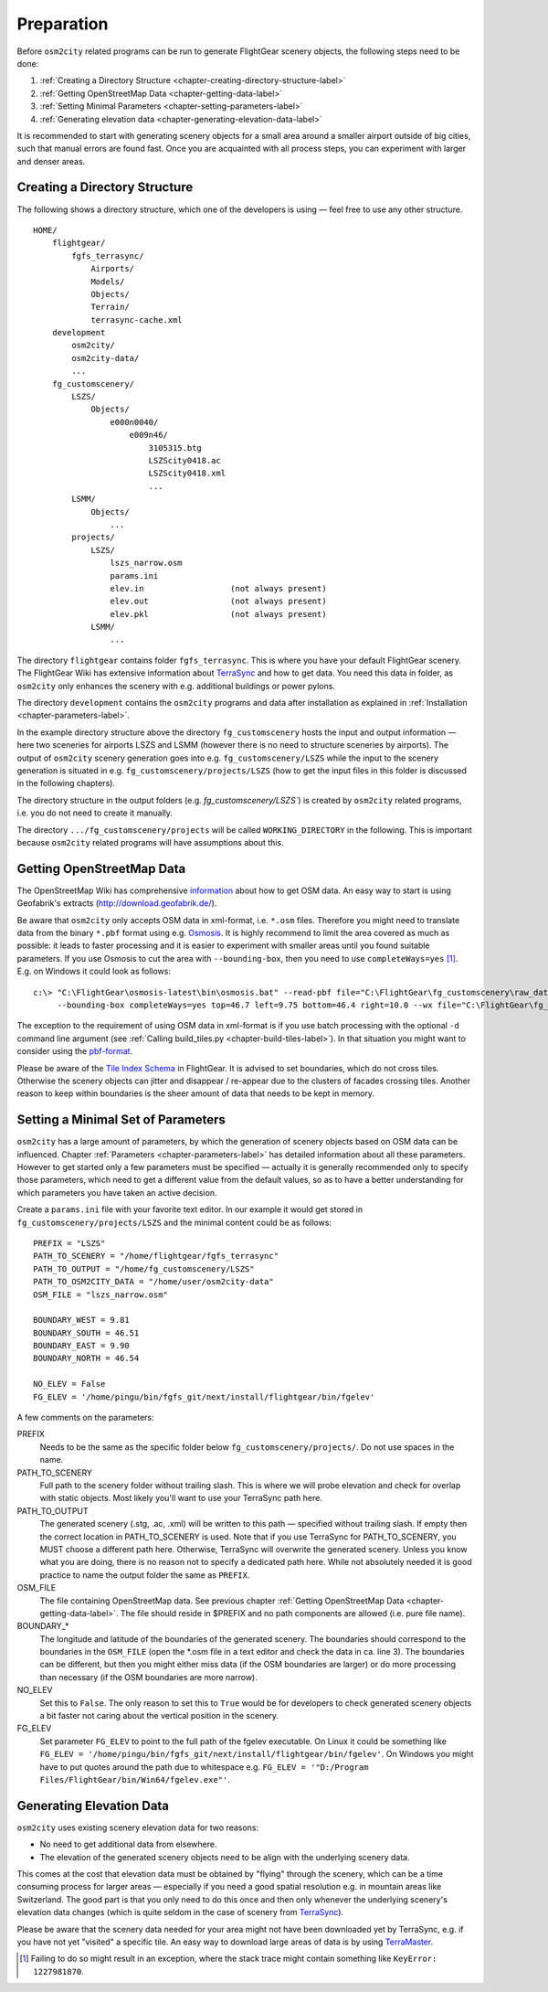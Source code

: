 .. _chapter-preparation-label:

###########
Preparation
###########

Before ``osm2city`` related programs can be run to generate FlightGear scenery objects, the following steps need to be done:

#. :ref:`Creating a Directory Structure <chapter-creating-directory-structure-label>`
#. :ref:`Getting OpenStreetMap Data <chapter-getting-data-label>`
#. :ref:`Setting Minimal Parameters <chapter-setting-parameters-label>`
#. :ref:`Generating elevation data <chapter-generating-elevation-data-label>`

It is recommended to start with generating scenery objects for a small area around a smaller airport outside of big cities, such that manual errors are found fast. Once you are acquainted with all process steps, you can experiment with larger and denser areas.


.. _chapter-creating-directory-structure-label:

==============================
Creating a Directory Structure
==============================

The following shows a directory structure, which one of the developers is using — feel free to use any other structure.

::

    HOME/
        flightgear/
            fgfs_terrasync/
                Airports/
                Models/
                Objects/
                Terrain/
                terrasync-cache.xml
        development
            osm2city/
            osm2city-data/
            ...
        fg_customscenery/
            LSZS/
                Objects/
                    e000n0040/
                        e009n46/
                            3105315.btg
                            LSZScity0418.ac
                            LSZScity0418.xml
                            ...
            LSMM/
                Objects/
                    ...
            projects/
                LSZS/
                    lszs_narrow.osm
                    params.ini
                    elev.in                  (not always present)
                    elev.out                 (not always present)
                    elev.pkl                 (not always present)
                LSMM/
                    ...


The directory ``flightgear`` contains folder ``fgfs_terrasync``. This is where you have your default FlightGear scenery. The FlightGear Wiki has extensive information about TerraSync_ and how to get data. You need this data in folder, as ``osm2city`` only enhances the scenery with e.g. additional buildings or power pylons.

.. _TerraSync: http://wiki.flightgear.org/TerraSync

The directory ``development`` contains the ``osm2city`` programs and data after installation as explained in :ref:`Installation <chapter-parameters-label>`.

In the example directory structure above the directory ``fg_customscenery`` hosts the input and output information — here two sceneries for airports LSZS and LSMM (however there is no need to structure sceneries by airports). The output of ``osm2city`` scenery generation goes into e.g. ``fg_customscenery/LSZS`` while the input to the scenery generation is situated in e.g. ``fg_customscenery/projects/LSZS`` (how to get the input files in this folder is discussed in the following chapters).

The directory structure in the output folders (e.g. `fg_customscenery/LSZS``) is created by ``osm2city`` related programs, i.e. you do not need to create it manually.

The directory ``.../fg_customscenery/projects`` will be called ``WORKING_DIRECTORY`` in the following. This is important because ``osm2city`` related programs will have assumptions about this.


.. _chapter-getting-data-label:

==========================
Getting OpenStreetMap Data
==========================

The OpenStreetMap Wiki has comprehensive information_ about how to get OSM data. An easy way to start is using Geofabrik's extracts (http://download.geofabrik.de/).

Be aware that ``osm2city`` only accepts OSM data in xml-format, i.e. ``*.osm`` files. Therefore you might need to translate data from the binary ``*.pbf`` format using e.g. Osmosis_. It is highly recommend to limit the area covered as much as possible: it leads to faster processing and it is easier to experiment with smaller areas until you found suitable parameters. If you use Osmosis to cut the area with ``--bounding-box``, then you need to use ``completeWays=yes`` [#]_. E.g. on Windows it could look as follows:

::

    c:\> "C:\FlightGear\osmosis-latest\bin\osmosis.bat" --read-pbf file="C:\FlightGear\fg_customscenery\raw_data\switzerland-latest.osm.pbf"
         --bounding-box completeWays=yes top=46.7 left=9.75 bottom=46.4 right=10.0 --wx file="C:\FlightGear\fg_customscenery\projects\LSZS\lszs_wider.osm"

The exception to the requirement of using OSM data in xml-format is if you use batch processing with the optional ``-d`` command line argument (see :ref:`Calling build_tiles.py <chapter-build-tiles-label>`). In that situation you might want to consider using the pbf-format_.

Please be aware of the `Tile Index Schema`_ in FlightGear. It is advised to set boundaries, which do not cross tiles. Otherwise the scenery objects can jitter and disappear / re-appear due to the clusters of facades crossing tiles. Another reason to keep within boundaries is the sheer amount of data that needs to be kept in memory.

.. _information: http://wiki.openstreetmap.org/wiki/Downloading_data
.. _Osmosis: http://wiki.openstreetmap.org/wiki/Osmosis
.. _`Tile Index Schema`: http://wiki.flightgear.org/Tile_Index_Scheme
.. _pbf-format: http://wiki.openstreetmap.org/wiki/PBF_Format


.. _chapter-setting-parameters-label:

===================================
Setting a Minimal Set of Parameters
===================================

``osm2city`` has a large amount of parameters, by which the generation of scenery objects based on OSM data can be influenced. Chapter :ref:`Parameters <chapter-parameters-label>` has detailed information about all these parameters. However to get started only a few parameters must be specified — actually it is generally recommended only to specify those parameters, which need to get a different value from the default values, so as to have a better understanding for which parameters you have taken an active decision.

Create a ``params.ini`` file with your favorite text editor. In our example it would get stored in ``fg_customscenery/projects/LSZS`` and the minimal content could be as follows:

::

    PREFIX = "LSZS"
    PATH_TO_SCENERY = "/home/flightgear/fgfs_terrasync"
    PATH_TO_OUTPUT = "/home/fg_customscenery/LSZS"
    PATH_TO_OSM2CITY_DATA = "/home/user/osm2city-data"
    OSM_FILE = "lszs_narrow.osm"

    BOUNDARY_WEST = 9.81
    BOUNDARY_SOUTH = 46.51
    BOUNDARY_EAST = 9.90
    BOUNDARY_NORTH = 46.54

    NO_ELEV = False
    FG_ELEV = '/home/pingu/bin/fgfs_git/next/install/flightgear/bin/fgelev'


A few comments on the parameters:

PREFIX
    Needs to be the same as the specific folder below ``fg_customscenery/projects/``. Do not use spaces in the name.

PATH_TO_SCENERY
    Full path to the scenery folder without trailing slash. This is where we will probe elevation and check for overlap with static objects. Most
    likely you'll want to use your TerraSync path here.

PATH_TO_OUTPUT
    The generated scenery (.stg, .ac, .xml) will be written to this path — specified without trailing slash. If empty then the correct location in PATH_TO_SCENERY is used. Note that if you use TerraSync for PATH_TO_SCENERY, you MUST choose a different path here. Otherwise, TerraSync will overwrite the generated scenery. Unless you know what you are doing, there is no reason not to specify a dedicated path here. While not absolutely needed it is good practice to name the output folder the same as ``PREFIX``.
OSM_FILE
    The file containing OpenStreetMap data. See previous chapter :ref:`Getting OpenStreetMap Data <chapter-getting-data-label>`. The file should reside in $PREFIX and no path components are allowed (i.e. pure file name).
BOUNDARY_*
    The longitude and latitude of the boundaries of the generated scenery. The boundaries should correspond to the boundaries in the ``OSM_FILE`` (open the \*.osm file in a text editor and check the data in ca. line 3). The boundaries can be different, but then you might either miss data (if the OSM boundaries are larger) or do more processing than necessary (if the OSM boundaries are more narrow).
NO_ELEV
    Set this to ``False``. The only reason to set this to ``True`` would be for developers to check generated scenery objects a bit faster not caring about the vertical position in the scenery.
FG_ELEV
    Set parameter ``FG_ELEV`` to point to the full path of the fgelev executable. On Linux it could be something like ``FG_ELEV = '/home/pingu/bin/fgfs_git/next/install/flightgear/bin/fgelev'``. On Windows you might have to put quotes around the path due to whitespace e.g. ``FG_ELEV = '"D:/Program Files/FlightGear/bin/Win64/fgelev.exe"'``.


.. _chapter-generating-elevation-data-label:

=========================
Generating Elevation Data
=========================

``osm2city`` uses existing scenery elevation data for two reasons:

* No need to get additional data from elsewhere.
* The elevation of the generated scenery objects need to be align with the underlying scenery data.

This comes at the cost that elevation data must be obtained by "flying" through the scenery, which can be a time consuming process for larger areas — especially if you need a good spatial resolution e.g. in mountain areas like Switzerland. The good part is that you only need to do this once and then only whenever the underlying scenery's elevation data changes (which is quite seldom in the case of scenery from TerraSync_).

Please be aware that the scenery data needed for your area might not have been downloaded yet by TerraSync, e.g. if you have not yet "visited" a specific tile. An easy way to download large areas of data is by using TerraMaster_.

.. _TerraMaster: http://wiki.flightgear.org/TerraMaster

.. _chapter-elev-modes-label:


.. [#] Failing to do so might result in an exception, where the stack trace might contain something like ``KeyError: 1227981870``.
